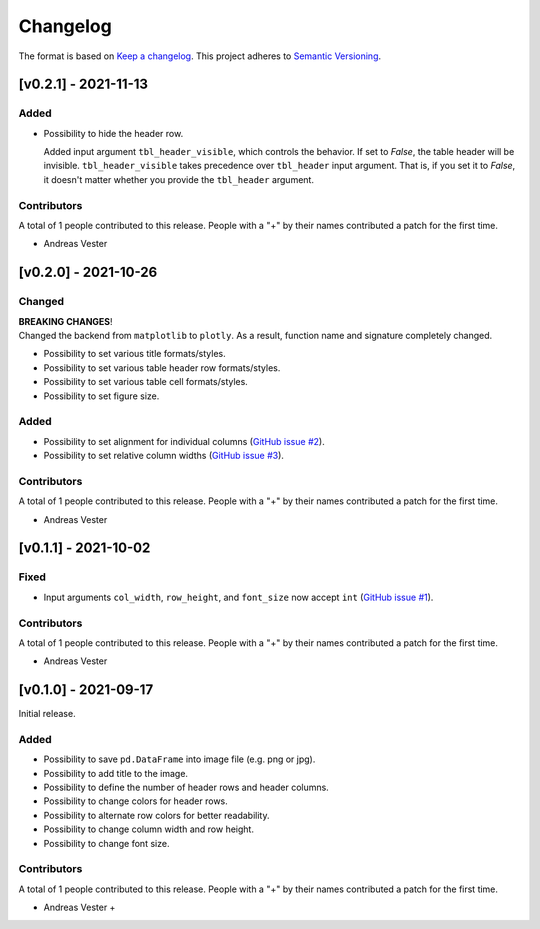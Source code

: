 *********
Changelog
*********

The format is based on `Keep a changelog <https://keepachangelog.com/de/1.0.0/>`_. This project adheres to `Semantic Versioning <https://semver.org/>`_.

[v0.2.1] - 2021-11-13
=====================

Added
-----
- Possibility to hide the header row.

  Added input argument ``tbl_header_visible``, which controls the behavior. If set to `False`, the table header will be invisible. ``tbl_header_visible`` takes precedence over ``tbl_header`` input argument. That is, if you set it to `False`, it doesn't matter whether you provide the ``tbl_header`` argument.

Contributors
------------
A total of 1 people contributed to this release. People with a "+" by their names contributed a patch for the first time.

- Andreas Vester


[v0.2.0] - 2021-10-26
=====================

Changed
-------
| **BREAKING CHANGES**!
| Changed the backend from ``matplotlib`` to ``plotly``. As a result, function name and signature completely changed.

- Possibility to set various title formats/styles.
- Possibility to set various table header row formats/styles.
- Possibility to set various table cell formats/styles.
- Possibility to set figure size.

Added
-----
- Possibility to set alignment for individual columns (`GitHub issue #2 <https://github.com/andreas-vester/df2img/issues/2>`_).
- Possibility to set relative column widths (`GitHub issue #3 <https://github.com/andreas-vester/df2img/issues/3>`_).

Contributors
------------
A total of 1 people contributed to this release. People with a "+" by their names contributed a patch for the first time.

- Andreas Vester


[v0.1.1] - 2021-10-02
=====================

Fixed
-----
- Input arguments ``col_width``, ``row_height``, and ``font_size`` now accept ``int`` (`GitHub issue #1 <https://github.com/andreas-vester/df2img/issues/1>`_).

Contributors
------------
A total of 1 people contributed to this release. People with a "+" by their names contributed a patch for the first time.

- Andreas Vester


[v0.1.0] - 2021-09-17
=====================

Initial release.

Added
-----
- Possibility to save ``pd.DataFrame`` into image file (e.g. png or jpg).
- Possibility to add title to the image.
- Possibility to define the number of header rows and header columns.
- Possibility to change colors for header rows.
- Possibility to alternate row colors for better readability.
- Possibility to change column width and row height.
- Possibility to change font size.

Contributors
------------
A total of 1 people contributed to this release. People with a "+" by their names contributed a patch for the first time.

- Andreas Vester +